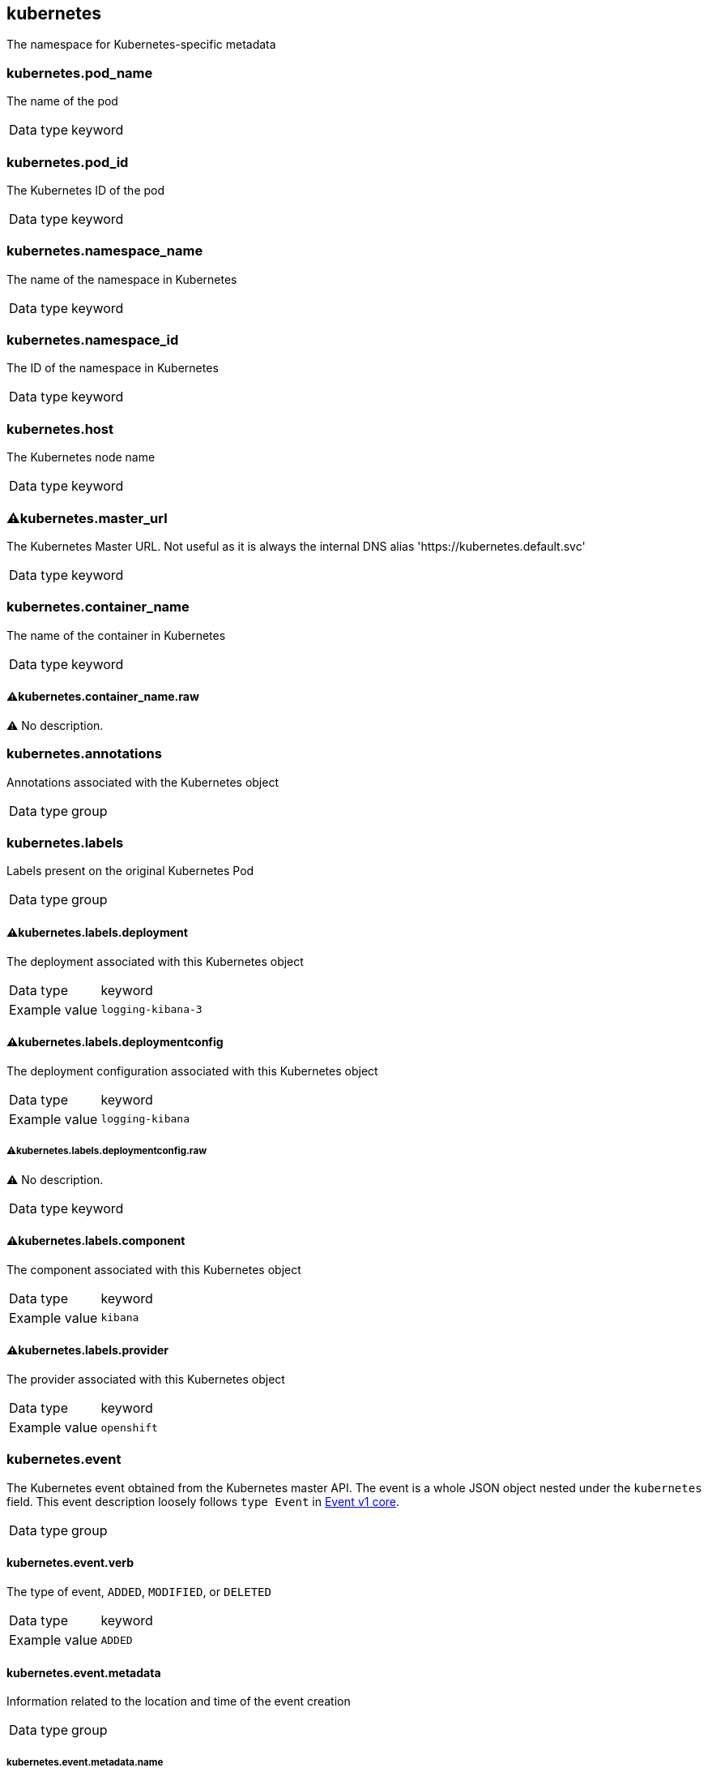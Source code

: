 == kubernetes


The namespace for Kubernetes-specific metadata

=== kubernetes.pod_name


The name of the pod 

[horizontal]
Data type:: keyword



=== kubernetes.pod_id


The Kubernetes ID of the pod 

[horizontal]
Data type:: keyword



=== kubernetes.namespace_name


The name of the namespace in Kubernetes 

[horizontal]
Data type:: keyword



=== kubernetes.namespace_id


The ID of the namespace in Kubernetes 

[horizontal]
Data type:: keyword



=== kubernetes.host


The Kubernetes node name 

[horizontal]
Data type:: keyword



=== ⚠kubernetes.master_url


The Kubernetes Master URL. Not useful as it is always the internal DNS alias 'https://kubernetes.default.svc' 

[horizontal]
Data type:: keyword



=== kubernetes.container_name


The name of the container in Kubernetes 

[horizontal]
Data type:: keyword


==== ⚠kubernetes.container_name.raw


⚠ No description. 

[horizontal]



=== kubernetes.annotations


Annotations associated with the Kubernetes object 

[horizontal]
Data type:: group



=== kubernetes.labels


Labels present on the original Kubernetes Pod 

[horizontal]
Data type:: group


==== ⚠kubernetes.labels.deployment


The deployment associated with this Kubernetes object 

[horizontal]
Data type:: keyword

Example value:: `logging-kibana-3`



==== ⚠kubernetes.labels.deploymentconfig


The deployment configuration associated with this Kubernetes object 

[horizontal]
Data type:: keyword

Example value:: `logging-kibana`


===== ⚠kubernetes.labels.deploymentconfig.raw


⚠ No description. 

[horizontal]
Data type:: keyword




==== ⚠kubernetes.labels.component


The component associated with this Kubernetes object 

[horizontal]
Data type:: keyword

Example value:: `kibana`



==== ⚠kubernetes.labels.provider


The provider associated with this Kubernetes object 

[horizontal]
Data type:: keyword

Example value:: `openshift`




=== kubernetes.event


The Kubernetes event obtained from the Kubernetes master API. The event is a whole JSON object nested under the `kubernetes` field. This event description loosely follows `type Event` in link:https://kubernetes.io/docs/reference/generated/kubernetes-api/v1.21/#event-v1-core[Event v1 core]. 

[horizontal]
Data type:: group


==== kubernetes.event.verb


The type of event, `ADDED`, `MODIFIED`, or `DELETED` 

[horizontal]
Data type:: keyword

Example value:: `ADDED`



==== kubernetes.event.metadata


Information related to the location and time of the event creation 

[horizontal]
Data type:: group


===== kubernetes.event.metadata.name


The name of the object that triggered the event creation 

[horizontal]
Data type:: keyword

Example value:: `java-mainclass-1.14d888a4cfc24890`



===== kubernetes.event.metadata.namespace


The name of the namespace that induced the event. It differs from `namespace_name`, which will be in case of every event the 'eventrouter'. TBD 

[horizontal]
Data type:: keyword

Example value:: `default`



===== kubernetes.event.metadata.selfLink


A link to the event 

[horizontal]
Data type:: keyword

Example value:: `/api/v1/namespaces/javaj/events/java-mainclass-1.14d888a4cfc24890`



===== kubernetes.event.metadata.uid


The unique ID of the event 

[horizontal]
Data type:: keyword

Example value:: `d828ac69-7b58-11e7-9cf5-5254002f560c`



===== kubernetes.event.metadata.resourceVersion


A string that identifies the server's internal version of the event. Clients can use this string to determine when objects have changed. 

[horizontal]
Data type:: integer

Example value:: `311987`




==== kubernetes.event.involvedObject


A description of the object involved in the event creation 

[horizontal]
Data type:: group


===== kubernetes.event.involvedObject.kind


The type of object 

[horizontal]
Data type:: keyword

Example value:: `ReplicationController`



===== kubernetes.event.involvedObject.namespace


The name of the namespace in which the object triggered the event. If a pod did not trigger the event, then the namespace is not the `kubernetes.namespace_name`. This is the case for every event eventrouter's namespace. TBD 

[horizontal]
Data type:: keyword

Example value:: `default`



===== kubernetes.event.involvedObject.name


The name of the object that triggered the event 

[horizontal]
Data type:: keyword

Example value:: `java-mainclass-1`



===== kubernetes.event.involvedObject.uid


The unique ID of the object 

[horizontal]
Data type:: keyword

Example value:: `e6bff941-76a8-11e7-8193-5254002f560c`



===== kubernetes.event.involvedObject.apiVersion


The version of kubernetes master API 

[horizontal]
Data type:: keyword

Example value:: `v1`



===== kubernetes.event.involvedObject.resourceVersion


A string that identifies the server's internal version of the pod that triggered the event. Clients can use this string to determine when objects have changed. 

[horizontal]
Data type:: keyword

Example value:: `308882`




==== kubernetes.event.reason


A short machine-understandable string that gives the reason for generating this event 

[horizontal]
Data type:: keyword

Example value:: `SuccessfulCreate`



==== kubernetes.event.source_component


The component that reported this event 

[horizontal]
Data type:: keyword

Example value:: `replication-controller`



==== kubernetes.event.firstTimestamp


The time at which the event was first recorded 

[horizontal]
Data type:: date

Example value:: `2017-08-07 10:11:57.000000000 Z`



==== kubernetes.event.count


The number of times this event has occurred 

[horizontal]
Data type:: integer

Example value:: `1`



==== kubernetes.event.type


The type of event, `Normal` or `Warning`. New types could be added in the future. 

[horizontal]
Data type:: keyword

Example value:: `Normal`




